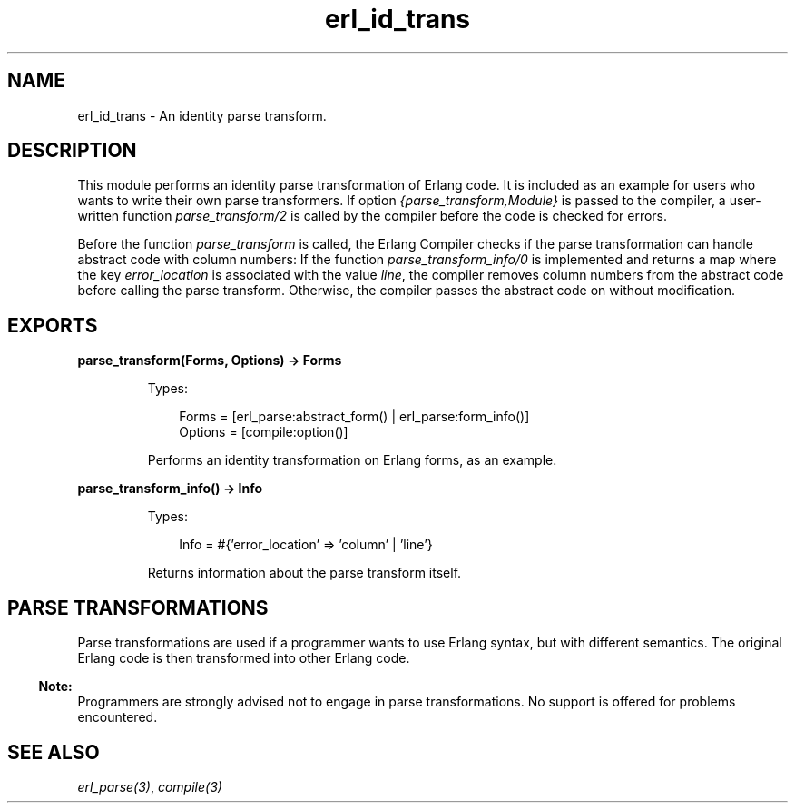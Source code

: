 .TH erl_id_trans 3 "stdlib 4.3.1" "Ericsson AB" "Erlang Module Definition"
.SH NAME
erl_id_trans \- An identity parse transform.
.SH DESCRIPTION
.LP
This module performs an identity parse transformation of Erlang code\&. It is included as an example for users who wants to write their own parse transformers\&. If option \fI{parse_transform,Module}\fR\& is passed to the compiler, a user-written function \fIparse_transform/2\fR\& is called by the compiler before the code is checked for errors\&.
.LP
Before the function \fIparse_transform\fR\& is called, the Erlang Compiler checks if the parse transformation can handle abstract code with column numbers: If the function \fIparse_transform_info/0\fR\& is implemented and returns a map where the key \fIerror_location\fR\& is associated with the value \fIline\fR\&, the compiler removes column numbers from the abstract code before calling the parse transform\&. Otherwise, the compiler passes the abstract code on without modification\&.
.SH EXPORTS
.LP
.B
parse_transform(Forms, Options) -> Forms
.br
.RS
.LP
Types:

.RS 3
Forms = [erl_parse:abstract_form() | erl_parse:form_info()]
.br
Options = [compile:option()]
.br
.RE
.RE
.RS
.LP
Performs an identity transformation on Erlang forms, as an example\&.
.RE
.LP
.B
parse_transform_info() -> Info
.br
.RS
.LP
Types:

.RS 3
Info = #{\&'error_location\&' => \&'column\&' | \&'line\&'}
.br
.RE
.RE
.RS
.LP
Returns information about the parse transform itself\&.
.RE
.SH "PARSE TRANSFORMATIONS"

.LP
Parse transformations are used if a programmer wants to use Erlang syntax, but with different semantics\&. The original Erlang code is then transformed into other Erlang code\&.
.LP

.RS -4
.B
Note:
.RE
Programmers are strongly advised not to engage in parse transformations\&. No support is offered for problems encountered\&.

.SH "SEE ALSO"

.LP
\fIerl_parse(3)\fR\&, \fIcompile(3)\fR\&